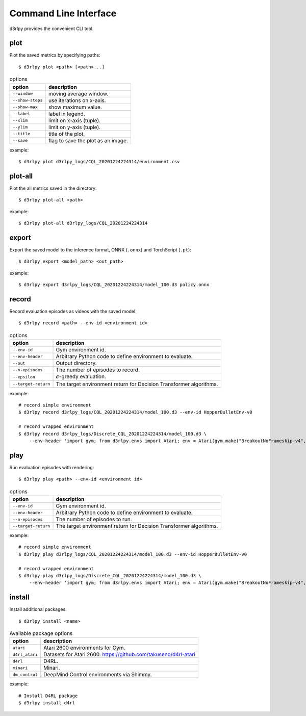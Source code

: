 Command Line Interface
======================

d3rlpy provides the convenient CLI tool.

plot
----

Plot the saved metrics by specifying paths::

  $ d3rlpy plot <path> [<path>...]

.. list-table:: options
   :header-rows: 1

   * - option
     - description
   * - ``--window``
     - moving average window.
   * - ``--show-steps``
     - use iterations on x-axis.
   * - ``--show-max``
     - show maximum value.
   * - ``--label``
     - label in legend.
   * - ``--xlim``
     - limit on x-axis (tuple).
   * - ``--ylim``
     - limit on y-axis (tuple).
   * - ``--title``
     - title of the plot.
   * - ``--save``
     - flag to save the plot as an image.

example::

  $ d3rlpy plot d3rlpy_logs/CQL_20201224224314/environment.csv

.. image:: ./assets/plot_example.png

plot-all
--------

Plot the all metrics saved in the directory::

  $ d3rlpy plot-all <path>

example::

  $ d3rlpy plot-all d3rlpy_logs/CQL_20201224224314

.. image:: ./assets/plot_all_example.png

export
------

Export the saved model to the inference format, ONNX (``.onnx``) and TorchScript (``.pt``)::

  $ d3rlpy export <model_path> <out_path>

example::

  $ d3rlpy export d3rlpy_logs/CQL_20201224224314/model_100.d3 policy.onnx


record
------

Record evaluation episodes as videos with the saved model::

  $ d3rlpy record <path> --env-id <environment id>

.. list-table:: options
   :header-rows: 1

   * - option
     - description
   * - ``--env-id``
     - Gym environment id.
   * - ``--env-header``
     - Arbitrary Python code to define environment to evaluate.
   * - ``--out``
     - Output directory.
   * - ``--n-episodes``
     - The number of episodes to record.
   * - ``--epsilon``
     - :math:`\epsilon`-greedy evaluation.
   * - ``--target-return``
     - The target environment return for Decision Transformer algorithms.

example::

  # record simple environment
  $ d3rlpy record d3rlpy_logs/CQL_20201224224314/model_100.d3 --env-id HopperBulletEnv-v0

  # record wrapped environment
  $ d3rlpy record d3rlpy_logs/Discrete_CQL_20201224224314/model_100.d3 \
      --env-header 'import gym; from d3rlpy.envs import Atari; env = Atari(gym.make("BreakoutNoFrameskip-v4", render_mode="rgb_array"), is_eval=True)'

play
----

Run evaluation episodes with rendering::

  $ d3rlpy play <path> --env-id <environment id>

.. list-table:: options
   :header-rows: 1

   * - option
     - description
   * - ``--env-id``
     - Gym environment id.
   * - ``--env-header``
     - Arbitrary Python code to define environment to evaluate.
   * - ``--n-episodes``
     - The number of episodes to run.
   * - ``--target-return``
     - The target environment return for Decision Transformer algorithms.

example::

  # record simple environment
  $ d3rlpy play d3rlpy_logs/CQL_20201224224314/model_100.d3 --env-id HopperBulletEnv-v0

  # record wrapped environment
  $ d3rlpy play d3rlpy_logs/Discrete_CQL_20201224224314/model_100.d3 \
      --env-header 'import gym; from d3rlpy.envs import Atari; env = Atari(gym.make("BreakoutNoFrameskip-v4", render_mode="human"), is_eval=True)'


install
-------

Install additional packages::

  $ d3rlpy install <name>

.. list-table:: Available package options
   :header-rows: 1

   * - option
     - description
   * - ``atari``
     - Atari 2600 environments for Gym.
   * - ``d4rl_atari``
     - Datasets for Atari 2600. https://github.com/takuseno/d4rl-atari
   * - ``d4rl``
     - D4RL.
   * - ``minari``
     - Minari.
   * - ``dm_control``
     - DeepMind Control environments via Shimmy.

example::

  # Install D4RL package
  $ d3rlpy install d4rl

